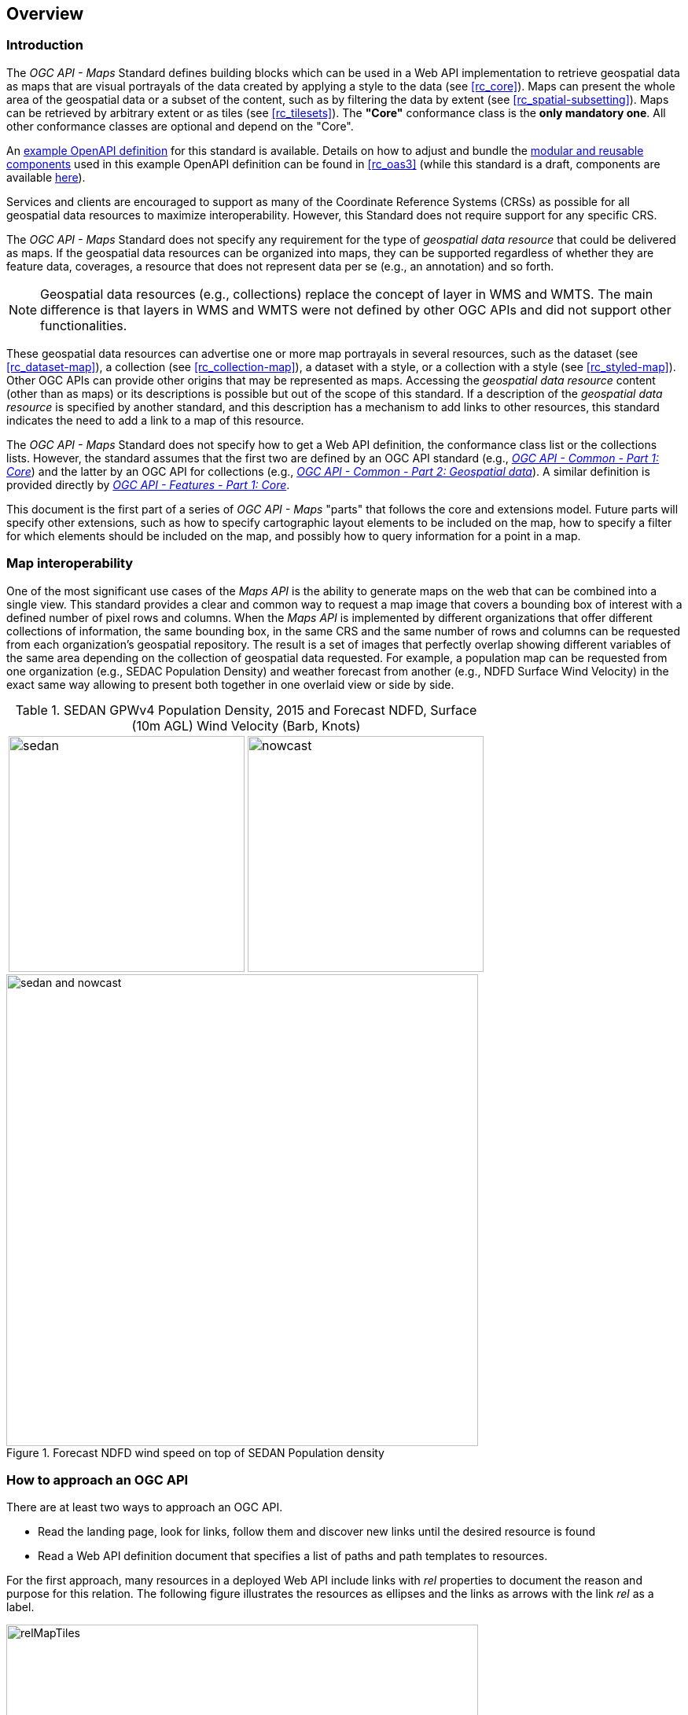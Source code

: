 [[overview]]
== Overview

=== Introduction

The _OGC API - Maps_ Standard defines building blocks which can be used in a Web API implementation to retrieve geospatial data as maps that are visual
portrayals of the data created by applying a style to the data (see <<rc_core>>).
Maps can present the whole area of the geospatial data or a subset of the content, such as by filtering the data by extent (see <<rc_spatial-subsetting>>).
Maps can be retrieved by arbitrary extent or as tiles (see <<rc_tilesets>>). The *"Core"* conformance class is the *only mandatory one*. All other conformance classes are optional and depend on the "Core".

////
An annex with examples of map requests and responses is included as a way to learn by examples how this standard can be applied. See <<annex_examples>>.
////

An https://petstore.swagger.io/?url=https://raw.githubusercontent.com/opengeospatial/ogcapi-maps/master/openapi/ogcapi-maps-1.bundled.json[example OpenAPI definition] for this standard is available.
Details on how to adjust and bundle the https://schemas.opengis.net/ogcapi/maps/part1/1.0/openapi[modular and reusable components] used in this example OpenAPI definition can be found in <<rc_oas3>>
(while this standard is a draft, components are available https://github.com/opengeospatial/ogcapi-maps/tree/master/openapi[here]).

Services and clients are encouraged to support as many of the Coordinate Reference Systems (CRSs) as possible for all geospatial data resources to maximize
interoperability. However, this Standard does not require support for any specific CRS.

The _OGC API - Maps_ Standard does not specify any requirement for the type of _geospatial data resource_ that could be delivered as maps.
If the geospatial data resources can be organized into maps, they can be supported regardless of whether they are feature data, coverages, a resource that does not represent data per se (e.g., an annotation) and so forth.

NOTE: Geospatial data resources (e.g., collections) replace the concept of layer in WMS and WMTS.
The main difference is that layers in WMS and WMTS were not defined by other OGC APIs and did not support other functionalities.

These geospatial data resources can advertise one or more map portrayals in several resources, such as the dataset (see <<rc_dataset-map>>), a collection (see <<rc_collection-map>>), a dataset with a style, or a collection with a style (see <<rc_styled-map>>).
Other OGC APIs can provide other origins that may be represented as maps.
Accessing the _geospatial data resource_ content (other than as maps) or its descriptions is possible but out of the scope of this standard.
If a description of the _geospatial data resource_ is specified by another standard, and this description has a mechanism to add links to other resources, this standard indicates the need to add a link to a map of this resource.

The _OGC API - Maps_ Standard does not specify how to get a Web API definition, the conformance class list or the collections lists.
However, the standard assumes that the first two are defined by an OGC API standard (e.g., https://docs.ogc.org/is/19-072/19-072.html[_OGC API - Common - Part 1: Core_]) and the latter by an
OGC API for collections (e.g., https://docs.ogc.org/DRAFTS/20-024.html[_OGC API - Common - Part 2: Geospatial data_]). A similar definition is provided directly by https://docs.ogc.org/is/17-069r3/17-069r3.html[_OGC API - Features - Part 1: Core_].

This document is the first part of a series of _OGC API - Maps_ "parts" that follows the core and extensions model.
Future parts will specify other extensions, such as how to specify cartographic layout elements to be included on the map,
how to specify a filter for which elements should be included on the map, and possibly how to query information for a point in a map.

=== Map interoperability

One of the most significant use cases of the _Maps API_ is the ability to generate maps on the web that can be combined into a single view.
This standard provides a clear and common way to request a map image that covers a bounding box of interest with a defined number of pixel rows and columns.
When the _Maps API_ is implemented by different organizations that offer different collections of information, the same bounding box, in the same CRS and the same number
of rows and columns can be requested from each organization's geospatial repository.
The result is a set of images that perfectly overlap showing different variables of the same area depending on the collection of geospatial data requested.
For example, a population map can be requested from one organization (e.g., SEDAC Population Density) and weather forecast from another
(e.g., NDFD Surface Wind Velocity) in the exact same way allowing to present both together in one overlaid view or side by side.

[#table_sedan_nowcast,reftext='{figure-caption} {counter:figure-num}', cols=">a,<a", frame=none, grid=none]
.SEDAN GPWv4 Population Density, 2015 and Forecast NDFD, Surface (10m AGL) Wind Velocity (Barb, Knots)
|===
| image::images/sedan.png[width=300,align="center"]
| image::images/nowcast.png[width=300,align="center"]
|===

[#img_overlay,reftext='{figure-caption} {counter:figure-num}']
.Forecast NDFD wind speed on top of SEDAN Population density
image::images/sedan_and_nowcast.png[width=600,align="center"]


=== How to approach an OGC API
There are at least two ways to approach an OGC API.

* Read the landing page, look for links, follow them and discover new links until the desired resource is found
* Read a Web API definition document that specifies a list of paths and path templates to resources.

For the first approach, many resources in a deployed Web API include links with _rel_ properties to document the reason and purpose for this relation. The following figure illustrates the resources as ellipses and the links as arrows with the link _rel_ as a label.

[#img_relMapTiles,reftext='{figure-caption} {counter:figure-num}']
.Resources and relations to them via links
image::images/relMapTiles.png[width=600,align="center"]

For the second approach, implementations should consider the <<rc_oas3>> which defines the use of _operationID_ suffixes, providing a mechanism to associate API paths with the requirements class that they implement.

There is a third way to approach an OGC API implementation instance that relies on assuming a set of predefined paths and path templates.
These predefined paths are used in many examples in this document and are presented together in <<table_resources>>.
It is expected that many implementations of the Maps API Standard will provide a Web API definition document (e.g., OpenAPI) using this set of predefined paths and path templates to get necessary resources directly.
All this could mislead the reader into getting the false impression that the predefined paths are enforced.
Therefore, building a client that is assuming a predefined set of paths is risky.
However, it is expected that many API implementations follow the predefined set of paths. The clients using this assumption could be successful in many occasions.
Again, be aware that these paths are not required by the Maps API Standard.

[#table_resources,reftext='{table-caption} {counter:table-num}']
.Overview of resources and common direct links that can be used to define an _OGC API - Maps_ implementation
[cols="33,66",options="header"]
!===
|Resource name                                             |Common path
|Landing page^4^                                           |`{datasetRoot}/`
|Conformance declaration^4^                                |`{datasetRoot}/conformance`
2+|*_Dataset Maps_*{set:cellbgcolor:#EEEEEE}
|Dataset maps in the default style ^1^ {set:cellbgcolor:#FFFFFF}       |`{datasetRoot}/map`
|Dataset maps^1,2^                                 |`{datasetRoot}/styles/{styleId}/map`
|Dataset map tiles^1,3^                                 |`{datasetRoot}/map/tiles/{tileMatrixSetId}/...`
2+|*_Geospatial data collections_*^5^{set:cellbgcolor:#EEEEEE}
|Collections^5^{set:cellbgcolor:#FFFFFF}                   |`{datasetRoot}/collections`
|Collection^5^                                             |`{datasetRoot}/collections/{collectionId}`
|Collection maps in the default style{set:cellbgcolor:#FFFFFF}          |`{datasetRoot}/collections/{collectionId}/map`
|Collection maps^2^                               |`{datasetRoot}/collections/{collectionId}/styles/{styleId}/map`
|Collection map tiles^3^                               |`{datasetRoot}/collections/{collectionId}/map/tiles/{tileMatrixSetId}/...`
2+|^1^ From the whole dataset or one or more geospatial resources or collections

^2^ Specified in the _OGC API - Styles_ standard

^3^ Specified in the _OGC API - Tiles Part 1: Core_ standard

^4^ Specified in the _OGC API - Common Part 1: Core_ standard

^5^ Specified in the _OGC API - Common Part 2: Geospatial data_ standard
!===

NOTE: Even though full path and full path templates in the previous table may be used in many implementations of the _OGC API - Maps_ standard, these exact paths are ONLY examples and are NOT required by this Standard. Other paths are possible if correctly described in by the Web API definition document and/or the links between resources.

=== _OGC API - Maps_ within the OGC API family

==== What is a map?

A map is a portrayal of data resulting from applying a style, usually in the form of a 2D image format such as PNG or JPEG, or in presentation formats such as SVG.
The way the styling rules of a style are applied to the data to create the portrayal is out of scope of this standard (see https://github.com/opengeospatial/ogcapi-styles[_OGC API - Styles_],
as well as specific styles and symbology standards such as https://github.com/opengeospatial/styles-and-symbology[OGC Styles & Symbology], which address this topic).

==== Implementing _OGC API - Maps_ within a Web API
A map can be delivered as a single static resource (only implementing the <<rc_core,"Core" requirement class>>), or as a dynamic service able to return different maps for arbitrary extents (implementing <<rc_spatial-subsetting, "Subsetting" requirement class>>) and/or at arbitrary scales (implementing <<rc_scaling, "Scaling" requirements class>>).
In addition, a map can also be delivered as tiles by combining _OGC API - Maps_ with some _OGC API - Tiles_ requirements classes. This approach is defined by the <<rc_tilesets, "Map Tilesets" requirements class>> of this standard,
which also correspond to _map tilesets_ described in https://docs.ogc.org/is/20-057/20-057.html[_OGC API - Tiles_], with a _map_ being a specific type of data resource for which tiles are provided.

This Standard defines building blocks that can be combined with other APIs generating or providing access to information having a geospatial component,
including the other standards of the OGC API family such as _OGC API - Tiles_ and _OGC API - Processes_. The Maps API Standard can be referenced by other standards providing resources that can be offered as maps. For example:

* https://docs.ogc.org/is/20-057/20-057.html[_OGC API - Tiles_] specifies the link relation types to access map tilesets from a dataset or collection. _OGC API - Tiles_ can also be used to serve the source data (e.g., vector features or coverage data)
* https://docs.ogc.org/DRAFTS/20-009.html[_OGC API - Styles_] defines paths to list available styles from which maps can also be accessed.
* https://docs.ogc.org/DRAFTS/21-009.html[_OGC API - Processes - Part 3: Workflows and Chaining_] provides a mechanism to trigger localized processing workflows as a result of retrieving maps (for a specific area and resolution of interest).

The origin resources to which the map resource can be attached, such as the  dataset landing page (defined by https://docs.ogc.org/is/19-072/19-072.html[_OGC API - Common - Part 1_]) and
collection (defined by https://docs.ogc.org/DRAFTS/20-024.html[_OGC API - Common - Part 2_]), may also provide access to the data used to generate the maps, alongside the Maps API capability. For example:

* https://docs.ogc.org/is/20-057/20-057.html[_OGC API - Tiles_] also specifies link relation types to access tilesets of vector and coverage data from a dataset or collection.
* https://docs.ogc.org/is/17-069r3/17-069r3.html[_OGC API - Features_] defines an API to access collections of vector features at `/collections/{collectionId}/items` and individual features at `/collections/{collectionId}/items/{itemId}`, including both geometry and properties.
* https://docs.ogc.org/DRAFTS/19-087.html[_OGC API - Coverages_] defines an API to efficiently access information organized as multi-resolution and multi-dimensional datacubes at `/collections/{collectionId}/coverage`.
Since several common parameters are shared with this Maps API, for some request formulations, it is possible to simply toggle between `/map` and `/coverage` while keeping the same parameters, to alternate between retrieving the raw data values or a server-side visualization.
* https://docs.ogc.org/is/19-086r6/19-086r6.html[_OGC API - EDR_] defines an API to retrieve spatiotemporal information using multiple query patterns such as cubes, trajectory and corridors.

But possibilities are endless: for example, a generic open data API giving access to tables, some of them with columns storing latitude and longitude, could be enhanced with OGC APIs to provide mapping capabilities.

==== Dynamic and scalable map viewers

In the OGC, the concept of a map as an image was formulated in 1998 as part of the https://portal.ogc.org/files/?artifact_id=14416[OGC Web Map Service] standards work.
At that time, the web was very young, most HTML pages were static, and JavaScript was a rudimentary programming language capable of controlling user entries in an HTML form and not much more.
In that environment, having a service capable of creating a PNG that could be embedded as a HTML page by using an IMG tag provided the first approach to static maps on the web.
Replacing the source (SRC) of the IMG tag programmatically with JavaScript, as a reaction of some user actions, provided the first approach to dynamic maps.
_GetFeatureInfo_ added a limited capability for queryable maps. However, users are now used to moving around the map by frequently doing zoom and pan operations.
If the server does not provide a very fast response, the user experience is not fluid and the map display application is perceived as not responsive enough.
One possible approach to solve this problem is to divide the viewport into tiles and request them separately.
Since tiles follow a tile matrix pattern, they can be pre-rendered in the server or cached in the Internet.
For implementing fast dynamic maps, the _OGC API - Maps_ requirement should be combined with _OGC API - Tiles_ requirements.

==== Client-side maps versus server-side maps

The _OGC API - Maps_ Standard deals with maps that are generated by the server. The client can present them with no modification.
Currently, even the smallest rendering device supports hardware rendering i.e., the transformation from geometries to pixels can be done by the GPU.
Transmitting geometries from the server commonly requires less bandwidth than transmitting the rendered map from the server and offers more flexibility pn the client-side to personalize the portrayal style.
Because of this, it is expected that _OGC API - Maps_ use cases will focus more on static maps, infrequently changing requests for dynamic maps, as well as print cartography,
whereas requesting raw data values using _OGC API - Tiles_ (e.g., Vector and Coverage Tiles) will be better suited for interactive clients presenting dynamic maps.

=== Description of the domain

The Maps API Standard defines how to describe the domain of the maps, including spatiotemporal axes as well as additional dimensions.

With the <<rc_collection-map,_Collection Map_>> requirements class, the https://github.com/opengeospatial/ogcapi-maps/blob/master/openapi/schemas/common-geodata/collectionInfo.yaml[collection description]
inherited from _OGC API - Common - Part 2_ contains an `extent` property that can describe both the spatial and temporal domain of the data. In addition, the _Unified Additional Dimensions_ common building block,
specified in the <<rc_general-subsetting,_General Subsetting_>> requirements class and used in the https://github.com/opengeospatial/ogcapi-maps/blob/master/openapi/schemas/common-geodata/extent-uad.yaml[example OpenAPI definition],
requires that additional dimensions be described in a similar way to the temporal dimension.
This allows providing an overall lower and upper bound (the first `interval` elevement), as well as optional sparse inner intervals where data is found along each dimension (additional `interval` elements).
A `grid` property also supports the description of regular and irregular grids.
The `resolution` (the distance between any two neighboring cells, an absolute value) and the number of cells (`cellsCount`) can be specified for each regular dimension.
A list of `coordinates` where data is found can be specified for irregular dimensions.
In addition, the minimum and maximum cell size (`minCellSize` and `maxCellSize`) and equivalent scale denominators (`minScaleDenominator` and `maxScaleDenominator`) can be specified in the collection resource.

The <<rc_dataset-map,_Dataset Map_>> requirements class specifies the addition of an `extent` property to the landing page
(root resource of the API) of _OGC API - Common - Part 1_ based on the same schema as for the collection.

[[overview-subsetting-and-scaling]]
=== Subsetting and scaling the map

The Maps API Standard core class provides a way to retrieve the map that is modified by other classes allowing for subsetting the domain, specifying a particular size for the output map image, and changing the default
assumption about the physical size of a pixel on the rendering device. The combination of these parameters also define the scale of the map, which affects how scale-dependent symbology rules should be applied.
These classes (<<rc_scaling, Scaling>>, <<rc_display-resolution, Display resolution>> and <<rc_spatial-subsetting, Subsetting>>) define the following parameters interacting with each other (in a not so trivial manner):

[#table_params_scaling_subsetting,reftext='{table-caption} {counter:table-num}']
.Parameters for scaling and subsetting
[cols="33,66",options="header"]
!===
| Parameter | Definition
| `width` | Width of the viewport in pixel units
| `height` | Height of the viewport in pixel units
| `scale-denominator` | Number of units in the physical world that is equivalent to 1 unit on the rendering device
| `mm-per-pixel` | Size of one pixel on the rendering device expressed in millimeters. The default value is 0.28mm
| `bbox` (`bbox-crs`) (and the equivalent `subset` and `subset-crs`) | Bounding box of the requested map in CRS coordinates. It defines the geographic size.
| `center` (`center-crs`) | Center of the requested map in CRS coordinates. `center` and `bbox` are mutually exclusive.
!===

All these parameters are optional. The server needs to know the geographic extent covered by the map in physical world units, and the size of the map as rendered on the viewport (in both pixel units and physical units).
Some combinations completely define both sizes. Some combinations of parameters generate impossible situations and will result in an error.
Other combinations require that the server decides a default value for some parameters not provided to be able to resolve the requested sizes.
This standard only specifies the default value for `mm-per-pixel` leaving to the server freedom to decide about the others.
The following tables present an overview of the different combinations possible depending on whether the _Scaling_, _Subsetting_ or both _Scaling_ and _Subsetting_ requirements classes are supported by the
implementation, to clarify the relationship between these parameters and provide centralized guidance for implementers.

NOTE: The parameter `mm-per-pixel` is not included in these tables, but is used for computing one of the `scale-denominator`, dimensions (`width` and `height`) or spatial extent (`bbox`), based on the default or provided values for the others.
If not provided in the request, the default is 0.28 mm per pixel.

NOTE: Every time that `bbox` appears as a provided parameter in these tables, it represent either `bbox` or the equivalent `subset`.

NOTE: Wherever `width` and `height` appear together in these tables, it also represents either of them being specified without the other.
Depending on the parameter combination, the server either computes the appropriate value of the omitted dimension so as to reflect the correct scale
(when a bounding box is also provided -- see relevant <<req_scaling_width-definition, requirements>> and <<dimensions-calculation-examples, guidance>>),
or uses a default value which is either fixed or tied by a default aspect ratio to the one dimension specified (see <<rec_scaling_dimensions, recommendation>>).

[#table_params_combinations_impossible,reftext='{table-caption} {counter:table-num}']
.Always valid requests (no scaling or subsetting parameter)
[cols="30,40,30",options="header"]
!===
| Parameters provided in the request                  | Server or resource defaults used                            | Computed
| _none_                                              | `bbox`, `scale-denominator`, `center`, `width` and `height` | _None_
!===

[#table_params_combinations_invalid,reftext='{table-caption} {counter:table-num}']
.Always invalid parameter combinations
[cols="30,40",options="header"]
!===
| Parameters provided in the request                            | Explanation
| `bbox`, `scale-denominator`, (`width` or `height`)            | _Error (conflicts with default or provided `mm-per-pixel`)_
| `bbox` *and* `center` (with or without additional parameters) | _Error (`bbox` and `center` are mutually exclusive)_
!===

[#table_params_combinations_subsetting,reftext='{table-caption} {counter:table-num}']
.Parameter combinations for implementations supporting _Subsetting_, but not _Scaling_
[cols="30,40,30",options="header"]
!===
| Parameters provided in the request                    | Server or resource defaults used                    | Computed
| `width` and `height`                                  | `scale-denominator` and `center`                    | `bbox`
| `bbox`                                                | `scale-denominator`                                 | `center`, `width` and `height`
| `center`                                              | `scale-denominator`, `width` and `height`           | `bbox`
| `center`, `width` and `height`                        | `scale-denominator`                                 | `bbox`
| `scale-denominator` ^1^                               | `center`                                            | `bbox`, `width` and `height`
| `scale-denominator` ^1^ and `center`                  | _None_                                              | `bbox`, `width` and `height`
| `scale-denominator`, `width` and `height`           2+| _Error (would require rescaling the map)_
| `bbox`, `width` and `height`                        2+| _Error (would require rescaling the map)_
| `bbox` and `scale-denominator`                      2+| _Error (would require rescaling the map)_
| `scale-denominator`, `center`, `width` and `height` 2+| _Error (would require rescaling the map)_
3+|
^1^ The `scale-denominator` parameter is defined in the _Scaling_ requirements class.
However, an implementation supporting only _Subsetting_ may (*but is not required to*) still recognize the `scale-denominator` parameter and compute `width` and `height` dimensions accordingly,
along with the corresponding bounding box. In this case, a Subsetting-only implementation may not be applying scale-dependent symbolization rules correctly, since it likely would not render the map anew,
but simply cut a piece from a pre-rendered map of a default scale. This is not an issue for maps without any scale-dependent symbolization, such as plain imagery.
!===

[#table_params_combinations_scaling,reftext='{table-caption} {counter:table-num}']
.Parameter combinations for implementations supporting _Scaling_, but not _Subsetting_
[cols="30,40,30",options="header"]
!===
| Parameters provided in the request                              | Server or resource defaults used                    | Computed
| `width` and `height`                                            | `bbox` and `center`                                 | `scale-denominator`
| `scale-denominator`                                             | `bbox` and `center`                                 | `width` and `height`
| `scale-denominator`, `width` and `height`                     2+| _Error (would require subsetting the map)_
| `bbox` *or* `center` (with or without additional parameters)  2+| _Error (would require subsetting the map)_
!===

[#table_params_combinations_subsetting_scaling_,reftext='{table-caption} {counter:table-num}']
.Parameter combinations for implementations supporting both _Subsetting_ and _Scaling_
[cols="30,40,30",options="header"]
!===
| Parameters provided in the request                  | Server or resource defaults used                    | Computed
| `width` and `height`                                | `scale-denominator` and `center`                    | `bbox`
| `bbox`                                              | `width` and `height`                                | `scale-denominator` and `center`
| `center`                                            | `scale-denominator`, `width` and `height`           | `bbox`
| `center` ,`width` and `height`                      | `scale-denominator`                                 | `bbox`
| `scale-denominator`                                 | `center`, `width` and `height`                      | `bbox`
| `scale-denominator` and `center`                    | `width` and `height`                                | `bbox`
| `scale-denominator`, `width` and `height`           | `center`                                            | `bbox`
| `bbox`, `width` and `height`                        | _None (fully defined combination^1^)_               | `scale-denominator` and `center`
| `bbox` and `scale-denominator`                      | _None (fully defined combination^2^)_               | `center`, `width` and `height`
| `scale-denominator`, `center`, `width` and `height` | _None (fully defined combination^2^)_               | `bbox`
3+|
^1^ This combination corresponds to the WMS parameters, and should be used for obtaining identical results from different implementations.

^2^ Different implementations may maintain a slightly different relationship between the dimensions (`width` and `height`), the spatial extent (`bbox`) and the `scale-denominator`,
based on different considerations for calculating the scales of the map across each dimension.
This may result in the `bbox`, `width` or `height` being computed differently between these implementations.
Clients should always use `Content-Bbox:` header to properly georeference the output, and not expect unspecified parameters to be computed to a particular value.
!===

NOTE: Changing the output CRS using the `crs` parameter will of course also have an impact on the mapping between pixels on the map and units in the real world,
and on the calculated bounding box (in output CRS units).

See examples in an annex for computations <<dimensions-calculation-examples,infering dimensions>> and <<bbox-calculation-examples,infering bounding boxes>> based on specified parameters.

=== Available formats and map response expectations

The Maps API Standard defines six <<rc_data_encodings, requirements classes for specific encodings>> to encode map data.
Additional encodings can be supported using HTTP content negotiation, following conventions specific to those encodings.
